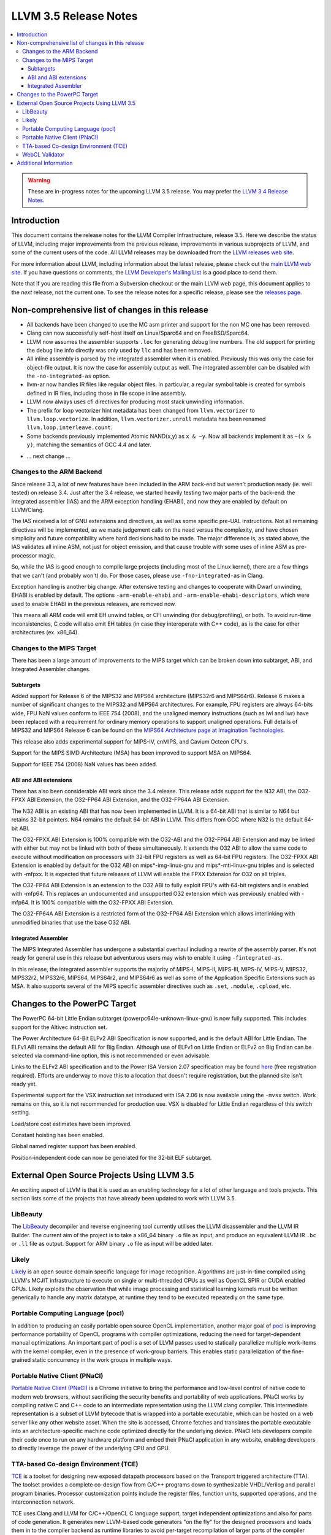 ======================
LLVM 3.5 Release Notes
======================

.. contents::
    :local:

.. warning::
   These are in-progress notes for the upcoming LLVM 3.5 release.  You may
   prefer the `LLVM 3.4 Release Notes <http://llvm.org/releases/3.4/docs
   /ReleaseNotes.html>`_.


Introduction
============

This document contains the release notes for the LLVM Compiler Infrastructure,
release 3.5.  Here we describe the status of LLVM, including major improvements
from the previous release, improvements in various subprojects of LLVM, and
some of the current users of the code.  All LLVM releases may be downloaded
from the `LLVM releases web site <http://llvm.org/releases/>`_.

For more information about LLVM, including information about the latest
release, please check out the `main LLVM web site <http://llvm.org/>`_.  If you
have questions or comments, the `LLVM Developer's Mailing List
<http://lists.cs.uiuc.edu/mailman/listinfo/llvmdev>`_ is a good place to send
them.

Note that if you are reading this file from a Subversion checkout or the main
LLVM web page, this document applies to the *next* release, not the current
one.  To see the release notes for a specific release, please see the `releases
page <http://llvm.org/releases/>`_.

Non-comprehensive list of changes in this release
=================================================

* All backends have been changed to use the MC asm printer and support for the
  non MC one has been removed.

* Clang can now successfully self-host itself on Linux/Sparc64 and on
  FreeBSD/Sparc64.

* LLVM now assumes the assembler supports ``.loc`` for generating debug line
  numbers. The old support for printing the debug line info directly was only
  used by ``llc`` and has been removed.

* All inline assembly is parsed by the integrated assembler when it is enabled.
  Previously this was only the case for object-file output. It is now the case
  for assembly output as well. The integrated assembler can be disabled with
  the ``-no-integrated-as`` option.

* llvm-ar now handles IR files like regular object files. In particular, a
  regular symbol table is created for symbols defined in IR files, including
  those in file scope inline assembly.

* LLVM now always uses cfi directives for producing most stack
  unwinding information.

* The prefix for loop vectorizer hint metadata has been changed from
  ``llvm.vectorizer`` to ``llvm.loop.vectorize``.  In addition,
  ``llvm.vectorizer.unroll`` metadata has been renamed
  ``llvm.loop.interleave.count``.

* Some backends previously implemented Atomic NAND(x,y) as ``x & ~y``. Now 
  all backends implement it as ``~(x & y)``, matching the semantics of GCC 4.4
  and later.

.. NOTE
   For small 1-3 sentence descriptions, just add an entry at the end of
   this list. If your description won't fit comfortably in one bullet
   point (e.g. maybe you would like to give an example of the
   functionality, or simply have a lot to talk about), see the `NOTE` below
   for adding a new subsection.

* ... next change ...

.. NOTE
   If you would like to document a larger change, then you can add a
   subsection about it right here. You can copy the following boilerplate
   and un-indent it (the indentation causes it to be inside this comment).

   Special New Feature
   -------------------

   Makes programs 10x faster by doing Special New Thing.

Changes to the ARM Backend
--------------------------

Since release 3.3, a lot of new features have been included in the ARM
back-end but weren't production ready (ie. well tested) on release 3.4.
Just after the 3.4 release, we started heavily testing two major parts
of the back-end: the integrated assembler (IAS) and the ARM exception
handling (EHABI), and now they are enabled by default on LLVM/Clang.

The IAS received a lot of GNU extensions and directives, as well as some
specific pre-UAL instructions. Not all remaining directives will be
implemented, as we made judgement calls on the need versus the complexity,
and have chosen simplicity and future compatibility where hard decisions
had to be made. The major difference is, as stated above, the IAS validates
all inline ASM, not just for object emission, and that cause trouble with
some uses of inline ASM as pre-processor magic.

So, while the IAS is good enough to compile large projects (including most
of the Linux kernel), there are a few things that we can't (and probably
won't) do. For those cases, please use ``-fno-integrated-as`` in Clang.

Exception handling is another big change. After extensive testing and
changes to cooperate with Dwarf unwinding, EHABI is enabled by default.
The options ``-arm-enable-ehabi`` and ``-arm-enable-ehabi-descriptors``,
which were used to enable EHABI in the previous releases, are removed now.

This means all ARM code will emit EH unwind tables, or CFI unwinding (for
debug/profiling), or both. To avoid run-time inconsistencies, C code will
also emit EH tables (in case they interoperate with C++ code), as is the
case for other architectures (ex. x86_64).

Changes to the MIPS Target
--------------------------

There has been a large amount of improvements to the MIPS target which can be
broken down into subtarget, ABI, and Integrated Assembler changes.

Subtargets
^^^^^^^^^^

Added support for Release 6 of the MIPS32 and MIPS64 architecture (MIPS32r6
and MIPS64r6). Release 6 makes a number of significant changes to the MIPS32
and MIPS64 architectures. For example, FPU registers are always 64-bits wide,
FPU NaN values conform to IEEE 754 (2008), and the unaligned memory instructions
(such as lwl and lwr) have been replaced with a requirement for ordinary memory
operations to support unaligned operations. Full details of MIPS32 and MIPS64
Release 6 can be found on the `MIPS64 Architecture page at Imagination
Technologies <http://www.imgtec.com/mips/architectures/mips64.asp>`_.

This release also adds experimental support for MIPS-IV, cnMIPS, and Cavium
Octeon CPU's.

Support for the MIPS SIMD Architecture (MSA) has been improved to support MSA
on MIPS64.

Support for IEEE 754 (2008) NaN values has been added.

ABI and ABI extensions
^^^^^^^^^^^^^^^^^^^^^^

There has also been considerable ABI work since the 3.4 release. This release
adds support for the N32 ABI, the O32-FPXX ABI Extension, the O32-FP64 ABI
Extension, and the O32-FP64A ABI Extension.

The N32 ABI is an existing ABI that has now been implemented in LLVM. It is a
64-bit ABI that is similar to N64 but retains 32-bit pointers. N64 remains the
default 64-bit ABI in LLVM. This differs from GCC where N32 is the default
64-bit ABI.

The O32-FPXX ABI Extension is 100% compatible with the O32-ABI and the O32-FP64
ABI Extension and may be linked with either but may not be linked with both of
these simultaneously. It extends the O32 ABI to allow the same code to execute
without modification on processors with 32-bit FPU registers as well as 64-bit
FPU registers. The O32-FPXX ABI Extension is enabled by default for the O32 ABI
on mips*-img-linux-gnu and mips*-mti-linux-gnu triples and is selected with
-mfpxx. It is expected that future releases of LLVM will enable the FPXX
Extension for O32 on all triples.

The O32-FP64 ABI Extension is an extension to the O32 ABI to fully exploit FPU's
with 64-bit registers and is enabled with -mfp64. This replaces an undocumented
and unsupported O32 extension which was previously enabled with -mfp64. It is
100% compatible with the O32-FPXX ABI Extension.

The O32-FP64A ABI Extension is a restricted form of the O32-FP64 ABI Extension
which allows interlinking with unmodified binaries that use the base O32 ABI.

Integrated Assembler
^^^^^^^^^^^^^^^^^^^^

The MIPS Integrated Assembler has undergone a substantial overhaul including a
rewrite of the assembly parser. It's not ready for general use in this release
but adventurous users may wish to enable it using ``-fintegrated-as``.

In this release, the integrated assembler supports the majority of MIPS-I,
MIPS-II, MIPS-III, MIPS-IV, MIPS-V, MIPS32, MIPS32r2, MIPS32r6, MIPS64,
MIPS64r2, and MIPS64r6 as well as some of the Application Specific Extensions
such as MSA. It also supports several of the MIPS specific assembler directives
such as ``.set``, ``.module``, ``.cpload``, etc.

Changes to the PowerPC Target
=============================

The PowerPC 64-bit Little Endian subtarget (powerpc64le-unknown-linux-gnu) is
now fully supported.  This includes support for the Altivec instruction set.

The Power Architecture 64-Bit ELFv2 ABI Specification is now supported, and
is the default ABI for Little Endian.  The ELFv1 ABI remains the default ABI
for Big Endian.  Although use of ELFv1 on Little Endian or ELFv2 on Big
Endian can be selected via command-line option, this is not recommended or
even advisable.

Links to the ELFv2 ABI specification and to the Power ISA Version 2.07
specification may be found `here <https://www-03.ibm.com/technologyconnect/tgcm/TGCMServlet.wss?alias=OpenPOWER&linkid=1n0000>`_ (free registration required).
Efforts are underway to move this to a location that doesn't require
registration, but the planned site isn't ready yet.

Experimental support for the VSX instruction set introduced with ISA 2.06
is now available using the ``-mvsx`` switch.  Work remains on this, so it
is not recommended for production use.  VSX is disabled for Little Endian
regardless of this switch setting.

Load/store cost estimates have been improved.

Constant hoisting has been enabled.

Global named register support has been enabled.

Position-independent code can now be generated for the 32-bit ELF subtarget.

External Open Source Projects Using LLVM 3.5
============================================

An exciting aspect of LLVM is that it is used as an enabling technology for
a lot of other language and tools projects. This section lists some of the
projects that have already been updated to work with LLVM 3.5.

LibBeauty
---------

The `LibBeauty <http://www.libbeauty.com>`_ decompiler and reverse
engineering tool currently utilises the LLVM disassembler and the LLVM IR
Builder. The current aim of the project is to take a x86_64 binary ``.o`` file
as input, and produce an equivalent LLVM IR ``.bc`` or ``.ll`` file as
output. Support for ARM binary ``.o`` file as input will be added later.

Likely
------

`Likely <http://www.liblikely.org/>`_ is an open source domain specific
language for image recognition.  Algorithms are just-in-time compiled using
LLVM's MCJIT infrastructure to execute on single or multi-threaded CPUs as well
as OpenCL SPIR or CUDA enabled GPUs. Likely exploits the observation that while
image processing and statistical learning kernels must be written generically
to handle any matrix datatype, at runtime they tend to be executed repeatedly
on the same type.

Portable Computing Language (pocl)
----------------------------------

In addition to producing an easily portable open source OpenCL
implementation, another major goal of `pocl <http://portablecl.org/>`_
is improving performance portability of OpenCL programs with
compiler optimizations, reducing the need for target-dependent manual
optimizations. An important part of pocl is a set of LLVM passes used to
statically parallelize multiple work-items with the kernel compiler, even in
the presence of work-group barriers. This enables static parallelization of
the fine-grained static concurrency in the work groups in multiple ways. 

Portable Native Client (PNaCl)
------------------------------

`Portable Native Client (PNaCl) <http://www.chromium.org/nativeclient/pnacl>`_
is a Chrome initiative to bring the performance and low-level control of native
code to modern web browsers, without sacrificing the security benefits and
portability of web applications. PNaCl works by compiling native C and C++ code
to an intermediate representation using the LLVM clang compiler. This
intermediate representation is a subset of LLVM bytecode that is wrapped into a
portable executable, which can be hosted on a web server like any other website
asset. When the site is accessed, Chrome fetches and translates the portable
executable into an architecture-specific machine code optimized directly for
the underlying device. PNaCl lets developers compile their code once to run on
any hardware platform and embed their PNaCl application in any website,
enabling developers to directly leverage the power of the underlying CPU and
GPU.

TTA-based Co-design Environment (TCE)
-------------------------------------

`TCE <http://tce.cs.tut.fi/>`_ is a toolset for designing new
exposed datapath processors based on the Transport triggered architecture (TTA). 
The toolset provides a complete co-design flow from C/C++
programs down to synthesizable VHDL/Verilog and parallel program binaries.
Processor customization points include the register files, function units,
supported operations, and the interconnection network.

TCE uses Clang and LLVM for C/C++/OpenCL C language support, target independent 
optimizations and also for parts of code generation. It generates
new LLVM-based code generators "on the fly" for the designed processors and
loads them in to the compiler backend as runtime libraries to avoid
per-target recompilation of larger parts of the compiler chain. 

WebCL Validator
---------------

`WebCL Validator <https://github.com/KhronosGroup/webcl-validator>`_ implements
validation for WebCL C language which is a subset of OpenCL ES 1.1. Validator
checks the correctness of WebCL C, and implements memory protection for it as a
source-2-source transformation. The transformation converts WebCL to memory
protected OpenCL. The protected OpenCL cannot access any memory ranges which
were not allocated for it, and its memory is always initialized to prevent
information leakage from other programs.


Additional Information
======================

A wide variety of additional information is available on the `LLVM web page
<http://llvm.org/>`_, in particular in the `documentation
<http://llvm.org/docs/>`_ section.  The web page also contains versions of the
API documentation which is up-to-date with the Subversion version of the source
code.  You can access versions of these documents specific to this release by
going into the ``llvm/docs/`` directory in the LLVM tree.

If you have any questions or comments about LLVM, please feel free to contact
us via the `mailing lists <http://llvm.org/docs/#maillist>`_.
